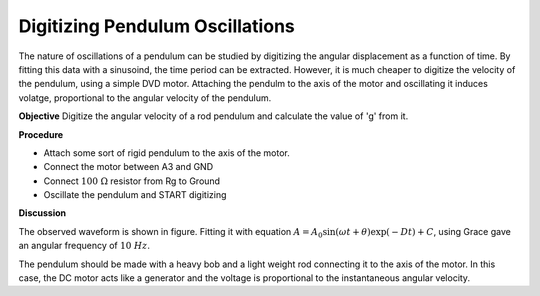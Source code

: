 Digitizing Pendulum Oscillations
==================================
The nature of oscillations of a pendulum can be studied by digitizing the angular
displacement as a function of time. By fitting this data with a sinusoind, the
time period can be extracted. However, it is much cheaper to digitize the velocity
of the pendulum, using a simple DVD motor. Attaching the pendulm to the axis of the
motor and oscillating it induces volatge, proportional to the angular velocity
of the pendulum.

**Objective**
Digitize the angular velocity of a rod pendulum and calculate the value of 'g'
from it.

.. image:: schematics/pend-digitize.svg
	   :width: 350px

**Procedure**

-  Attach some sort of rigid pendulum to the axis of the motor.
-  Connect the motor between A3 and GND
-  Connect :math:`100~\Omega` resistor from Rg to Ground
-  Oscillate the pendulum and START digitizing

.. image:: pics/pendulum-screen.png
	   :width: 500px

**Discussion**

The observed waveform is shown in figure. Fitting it with equation
:math:`A = A_0 \sin(\omega t + \theta) \exp( − Dt) + C`, using Grace gave an
angular frequency of :math:`10~Hz`.

The pendulum should be made with a heavy bob and a light weight rod
connecting it to the axis of the motor. In this case, the DC motor acts
like a generator and the voltage is proportional to the instantaneous
angular velocity.
